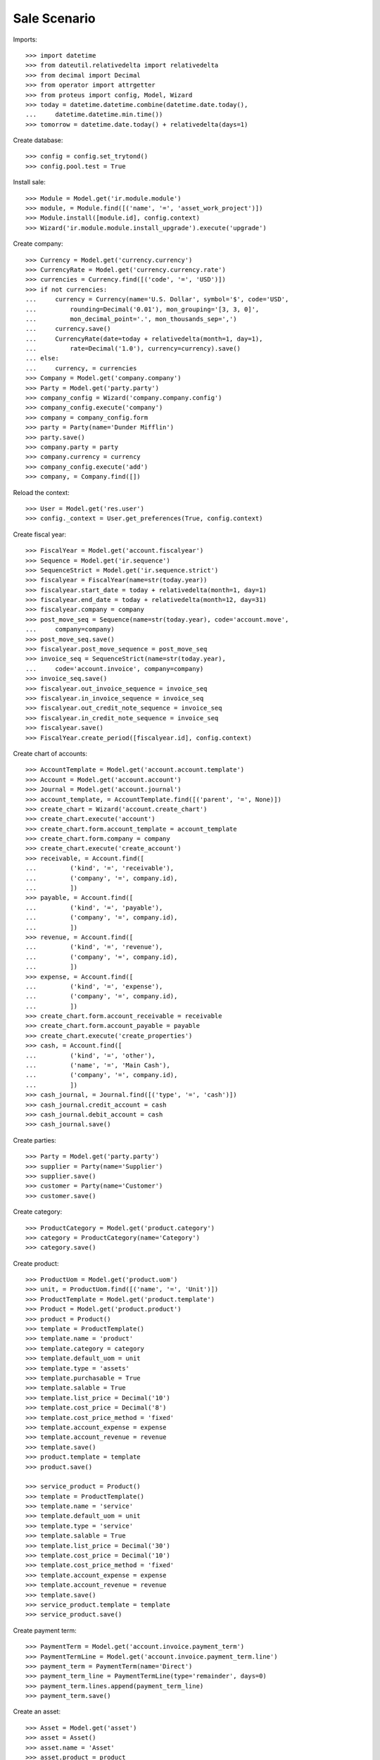=============
Sale Scenario
=============

Imports::

    >>> import datetime
    >>> from dateutil.relativedelta import relativedelta
    >>> from decimal import Decimal
    >>> from operator import attrgetter
    >>> from proteus import config, Model, Wizard
    >>> today = datetime.datetime.combine(datetime.date.today(),
    ...     datetime.datetime.min.time())
    >>> tomorrow = datetime.date.today() + relativedelta(days=1)

Create database::

    >>> config = config.set_trytond()
    >>> config.pool.test = True

Install sale::

    >>> Module = Model.get('ir.module.module')
    >>> module, = Module.find([('name', '=', 'asset_work_project')])
    >>> Module.install([module.id], config.context)
    >>> Wizard('ir.module.module.install_upgrade').execute('upgrade')

Create company::

    >>> Currency = Model.get('currency.currency')
    >>> CurrencyRate = Model.get('currency.currency.rate')
    >>> currencies = Currency.find([('code', '=', 'USD')])
    >>> if not currencies:
    ...     currency = Currency(name='U.S. Dollar', symbol='$', code='USD',
    ...         rounding=Decimal('0.01'), mon_grouping='[3, 3, 0]',
    ...         mon_decimal_point='.', mon_thousands_sep=',')
    ...     currency.save()
    ...     CurrencyRate(date=today + relativedelta(month=1, day=1),
    ...         rate=Decimal('1.0'), currency=currency).save()
    ... else:
    ...     currency, = currencies
    >>> Company = Model.get('company.company')
    >>> Party = Model.get('party.party')
    >>> company_config = Wizard('company.company.config')
    >>> company_config.execute('company')
    >>> company = company_config.form
    >>> party = Party(name='Dunder Mifflin')
    >>> party.save()
    >>> company.party = party
    >>> company.currency = currency
    >>> company_config.execute('add')
    >>> company, = Company.find([])

Reload the context::

    >>> User = Model.get('res.user')
    >>> config._context = User.get_preferences(True, config.context)

Create fiscal year::

    >>> FiscalYear = Model.get('account.fiscalyear')
    >>> Sequence = Model.get('ir.sequence')
    >>> SequenceStrict = Model.get('ir.sequence.strict')
    >>> fiscalyear = FiscalYear(name=str(today.year))
    >>> fiscalyear.start_date = today + relativedelta(month=1, day=1)
    >>> fiscalyear.end_date = today + relativedelta(month=12, day=31)
    >>> fiscalyear.company = company
    >>> post_move_seq = Sequence(name=str(today.year), code='account.move',
    ...     company=company)
    >>> post_move_seq.save()
    >>> fiscalyear.post_move_sequence = post_move_seq
    >>> invoice_seq = SequenceStrict(name=str(today.year),
    ...     code='account.invoice', company=company)
    >>> invoice_seq.save()
    >>> fiscalyear.out_invoice_sequence = invoice_seq
    >>> fiscalyear.in_invoice_sequence = invoice_seq
    >>> fiscalyear.out_credit_note_sequence = invoice_seq
    >>> fiscalyear.in_credit_note_sequence = invoice_seq
    >>> fiscalyear.save()
    >>> FiscalYear.create_period([fiscalyear.id], config.context)

Create chart of accounts::

    >>> AccountTemplate = Model.get('account.account.template')
    >>> Account = Model.get('account.account')
    >>> Journal = Model.get('account.journal')
    >>> account_template, = AccountTemplate.find([('parent', '=', None)])
    >>> create_chart = Wizard('account.create_chart')
    >>> create_chart.execute('account')
    >>> create_chart.form.account_template = account_template
    >>> create_chart.form.company = company
    >>> create_chart.execute('create_account')
    >>> receivable, = Account.find([
    ...         ('kind', '=', 'receivable'),
    ...         ('company', '=', company.id),
    ...         ])
    >>> payable, = Account.find([
    ...         ('kind', '=', 'payable'),
    ...         ('company', '=', company.id),
    ...         ])
    >>> revenue, = Account.find([
    ...         ('kind', '=', 'revenue'),
    ...         ('company', '=', company.id),
    ...         ])
    >>> expense, = Account.find([
    ...         ('kind', '=', 'expense'),
    ...         ('company', '=', company.id),
    ...         ])
    >>> create_chart.form.account_receivable = receivable
    >>> create_chart.form.account_payable = payable
    >>> create_chart.execute('create_properties')
    >>> cash, = Account.find([
    ...         ('kind', '=', 'other'),
    ...         ('name', '=', 'Main Cash'),
    ...         ('company', '=', company.id),
    ...         ])
    >>> cash_journal, = Journal.find([('type', '=', 'cash')])
    >>> cash_journal.credit_account = cash
    >>> cash_journal.debit_account = cash
    >>> cash_journal.save()

Create parties::

    >>> Party = Model.get('party.party')
    >>> supplier = Party(name='Supplier')
    >>> supplier.save()
    >>> customer = Party(name='Customer')
    >>> customer.save()

Create category::

    >>> ProductCategory = Model.get('product.category')
    >>> category = ProductCategory(name='Category')
    >>> category.save()

Create product::

    >>> ProductUom = Model.get('product.uom')
    >>> unit, = ProductUom.find([('name', '=', 'Unit')])
    >>> ProductTemplate = Model.get('product.template')
    >>> Product = Model.get('product.product')
    >>> product = Product()
    >>> template = ProductTemplate()
    >>> template.name = 'product'
    >>> template.category = category
    >>> template.default_uom = unit
    >>> template.type = 'assets'
    >>> template.purchasable = True
    >>> template.salable = True
    >>> template.list_price = Decimal('10')
    >>> template.cost_price = Decimal('8')
    >>> template.cost_price_method = 'fixed'
    >>> template.account_expense = expense
    >>> template.account_revenue = revenue
    >>> template.save()
    >>> product.template = template
    >>> product.save()

    >>> service_product = Product()
    >>> template = ProductTemplate()
    >>> template.name = 'service'
    >>> template.default_uom = unit
    >>> template.type = 'service'
    >>> template.salable = True
    >>> template.list_price = Decimal('30')
    >>> template.cost_price = Decimal('10')
    >>> template.cost_price_method = 'fixed'
    >>> template.account_expense = expense
    >>> template.account_revenue = revenue
    >>> template.save()
    >>> service_product.template = template
    >>> service_product.save()

Create payment term::

    >>> PaymentTerm = Model.get('account.invoice.payment_term')
    >>> PaymentTermLine = Model.get('account.invoice.payment_term.line')
    >>> payment_term = PaymentTerm(name='Direct')
    >>> payment_term_line = PaymentTermLine(type='remainder', days=0)
    >>> payment_term.lines.append(payment_term_line)
    >>> payment_term.save()

Create an asset::

    >>> Asset = Model.get('asset')
    >>> asset = Asset()
    >>> asset.name = 'Asset'
    >>> asset.product = product
    >>> asset.owner = customer
    >>> asset.save()


Configure shipment work::

    >>> StockConfig = Model.get('stock.configuration')
    >>> stock_config = StockConfig(1)
    >>> shipment_work_sequence, = Sequence.find([
    ...     ('code', '=', 'shipment.work'),
    ...     ])
    >>> stock_config.shipment_work_sequence = shipment_work_sequence
    >>> stock_config.save()


Create daily service::

    >>> Service = Model.get('contract.service')
    >>> service = Service()
    >>> service.product = service_product
    >>> service.freq = 'daily'
    >>> service.interval = 1
    >>> service.save()



Configure Milestones::
    >>> Sequence = Model.get('ir.sequence')
    >>> AccountConfiguration = Model.get('account.configuration')
    >>> milestone_sequence, = Sequence.find([
    ...     ('code', '=', 'account.invoice.milestone'),
    ...     ], limit=1)
    >>> milestone_group_sequence, = Sequence.find([
    ...     ('code', '=', 'account.invoice.milestone.group'),
    ...     ], limit=1)
    >>> account_config = AccountConfiguration(1)
    >>> account_config.milestone_sequence = milestone_sequence
    >>> account_config.milestone_group_sequence = milestone_group_sequence
    >>> account_config.save()

Models::
    >>> Sequence = Model.get('ir.sequence')
    >>> WorkProjectConfig = Model.get('work.project.configuration')
    >>> work_project_sequence, = Sequence.find([('code','=','work.project')])
    >>> work_project_config = WorkProjectConfig(1)
    >>> work_project_config.project_sequence = work_project_sequence
    >>> work_project_config.save()

Create a contract::

    >>> Contract = Model.get('contract')
    >>> contract = Contract()
    >>> contract.party = customer
    >>> contract.start_date = today
    >>> contract.start_period_date = today
    >>> contract.freq = 'monthly'
    >>> line = contract.lines.new()
    >>> line.service = service
    >>> line.create_shipment_work = True
    >>> line.first_shipment_date = today
    >>> line.asset = asset
    >>> contract.click('validate_contract')
    >>> contract.state
    u'validated'
    >>> project, = contract.projects
    >>> project.asset == asset
    True
    >>> project.party == customer
    True
    >>> len(project.work_shipments)
    0
    >>> project.save()

Create a shipments::

    >>> create_shipments = Wizard('contract.create_shipments')
    >>> create_shipments.form.date = today + relativedelta(days=+1)
    >>> create_shipments.execute('create_shipments')
    >>> Shipment = Model.get('shipment.work')
    >>> shipments = Shipment.find([])
    >>> shipment = shipments[0]
    >>> shipment.planned_date == today.date()
    True

The asset has a maintenance planned for the same date::

    >>> asset.reload()
    >>> asset.shipments[0].planned_date == today.date()
    True
